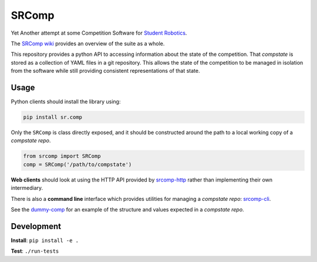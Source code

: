 SRComp
======

|Build Status| |Docs Status|

Yet Another attempt at some Competition Software for `Student
Robotics <http://srobo.org>`__.

The `SRComp wiki <https://github.com/PeterJCLaw/srcomp/wiki>`__ provides
an overview of the suite as a whole.

This repository provides a python API to accessing information about the
state of the competition. That *compstate* is stored as a collection of
YAML files in a git repository. This allows the state of the competition
to be managed in isolation from the software while still providing
consistent representations of that state.

Usage
-----

Python clients should install the library using:

.. code:: shell

    pip install sr.comp

Only the ``SRComp`` is class directly exposed, and it should be constructed
around the path to a local working copy of a *compstate repo*.

.. code:: python

    from srcomp import SRComp
    comp = SRComp('/path/to/compstate')

**Web clients** should look at using the HTTP API provided by
`srcomp-http <https://github.com/PeterJCLaw/srcomp-http>`__
rather than implementing their own intermediary.

There is also a **command line** interface which provides utilities for
managing a *compstate repo*:
`srcomp-cli <https://github.com/PeterJCLaw/srcomp-cli>`__.

See the
`dummy-comp <https://github.com/PeterJCLaw/dummy-comp>`__
for an example of the structure and values expected in a *compstate
repo*.

Development
-----------

**Install**:
``pip install -e .``

**Test**:
``./run-tests``

.. |Build Status| image:: https://circleci.com/gh/PeterJCLaw/srcomp/tree/main.svg?style=svg
   :target: https://circleci.com/gh/PeterJCLaw/srcomp/tree/main

.. |Docs Status| image:: https://readthedocs.org/projects/srcomp/badge/?version=latest
   :target: http://srcomp.readthedocs.org/
